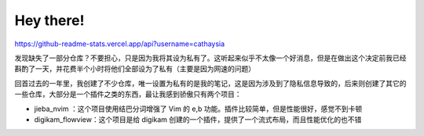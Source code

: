 ########################################
Hey there!
########################################

https://github-readme-stats.vercel.app/api?username=cathaysia

发现缺失了一部分仓库？不要担心，只是因为我将其设为私有了。这听起来似乎不太像一个好消息，但是在做出这个决定前我已经斟酌了一天，并花费半个小时将他们全部设为了私有（主要是因为网速的问题）

回首过去的一年里，我创建了不少仓库，唯一设置为私有的是我的笔记，这是因为涉及到了隐私信息导致的，后来则创建了其它的一些仓库，大部分是一个插件之类的东西，最让我感到骄傲只有两个项目：

- jieba_nvim ：这个项目使用结巴分词增强了 Vim 的 e,b 功能。插件比较简单，但是性能很好，感觉不到卡顿
- digikam_flowview：这个项目是给 digikam 创建的一个插件，提供了一个流式布局，而且性能优化的也不错


